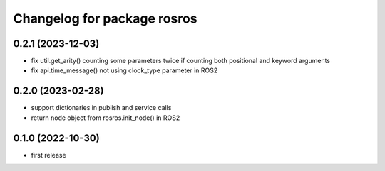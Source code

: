 ^^^^^^^^^^^^^^^^^^^^^^^^^^^^
Changelog for package rosros
^^^^^^^^^^^^^^^^^^^^^^^^^^^^

0.2.1 (2023-12-03)
------------------
* fix util.get_arity() counting some parameters twice if counting both positional and keyword arguments
* fix api.time_message() not using clock_type parameter in ROS2

0.2.0 (2023-02-28)
-------------------
* support dictionaries in publish and service calls
* return node object from rosros.init_node() in ROS2

0.1.0 (2022-10-30)
-------------------
* first release
